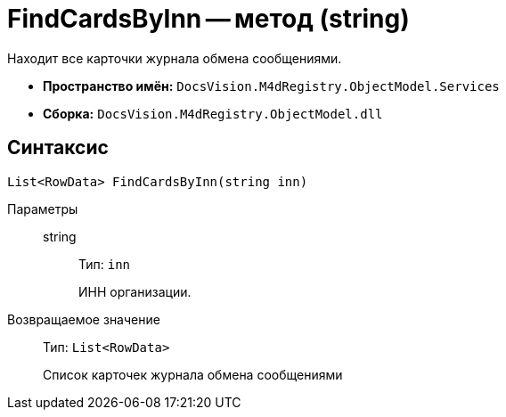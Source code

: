 = FindCardsByInn -- метод (string)

Находит все карточки журнала обмена сообщениями.

* *Пространство имён:* `DocsVision.M4dRegistry.ObjectModel.Services`
* *Сборка:* `DocsVision.M4dRegistry.ObjectModel.dll`

== Синтаксис

[source,csharp]
----
List<RowData> FindCardsByInn(string inn)
----

Параметры::
string:::
Тип: `inn`
+
ИНН организации.

Возвращаемое значение::
Тип: `List<RowData>`
+
Список карточек журнала обмена сообщениями